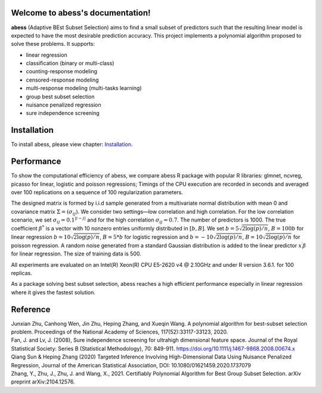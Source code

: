 Welcome to abess's documentation!
==========================================================================

.. raw:: html

   <!-- badges: start -->

|Codacy| |Travis build status| |codecov| |docs| |cran| |pypi| |pyversions| |License|

**abess** (Adaptive BEst Subset Selection) aims to find a small subset of predictors such
that the resulting linear model is expected to have the most desirable
prediction accuracy. This project implements a polynomial algorithm proposed to solve these problems. It supports:

-  linear regression
-  classification (binary or multi-class)
-  counting-response modeling
-  censored-response modeling
-  multi-response modeling (multi-tasks learning)
-  group best subset selection
-  nuisance penalized regression
-  sure independence screening

Installation
============

To install abess, please view chapter: `Installation`_.

.. _Installation: https://abess.readthedocs.io/en/latest/Installation.html


Performance
===========

To show the computational efficiency of abess, 
we compare abess R package with popular R libraries: glmnet, ncvreg, picasso for linear, logistic and poisson regressions; 
Timings of the CPU execution are recorded in seconds and averaged over 100 replications on a sequence
of 100 regularization parameters.

The designed matrix is formed by i.i.d sample generated from a multivariate normal distribution with mean 0 and covariance matrix :math:`\Sigma = (\sigma_{ij})`. We consider two settings—low correlation and high correlation. 
For the low correlation scenario, we set :math:`\sigma_{ij} = 0.1^{|i-j|}` and for the high correlation :math:`\sigma_{ij} = 0.7`. The number of predictors is 1000. 
The true coefficient :math:`\beta^*` is a vector with 10 nonzero entries uniformly distributed in :math:`[b,B]`. We set :math:`b=5\sqrt{2\log(p)/n}`, :math:`B = 100b` for linear regression :math:`b = 10\sqrt{2\log(p)/n}`, :math:`B = 5*b` for 
logistic regression and :math:`b = -10 \sqrt{2  \log(p) / n}`, :math:`B=10 \sqrt{2 \log(p) / n}` for poisson regression. A random noise generated from a standard Gaussian distribution is added to the linear predictor :math:`x^\prime\beta` for linear regression. 
The size of training data is 500.

All experiments are evaluated on an Intel(R) Xeon(R) 
CPU E5-2620 v4 @ 2.10GHz and under R version 3.6.1. 
for 100 replicas.

As a package solving best subset selection, abess reaches a high efficient performance especially in linear regression where it gives the fastest solution.

.. image:: ./Tutorial/fig/readmeTiming.png


Reference
=========

| Junxian Zhu, Canhong Wen, Jin Zhu, Heping Zhang, and Xueqin Wang. A polynomial algorithm for best-subset selection problem. Proceedings of the National Academy of Sciences, 117(52):33117-33123, 2020.

| Fan, J. and Lv, J. (2008), Sure independence screening for ultrahigh dimensional feature space. Journal of the Royal Statistical Society: Series B (Statistical Methodology), 70: 849-911. https://doi.org/10.1111/j.1467-9868.2008.00674.x

| Qiang Sun & Heping Zhang (2020) Targeted Inference Involving High-Dimensional Data Using Nuisance Penalized Regression, Journal of the American Statistical Association, DOI: 10.1080/01621459.2020.1737079

| Zhang, Y., Zhu, J., Zhu, J. and Wang, X., 2021. Certifiably Polynomial Algorithm for Best Group Subset Selection. arXiv preprint arXiv:2104.12576.

.. |Codacy| image:: https://app.codacy.com/project/badge/Grade/3f6e60a3a3e44699a033159633981b76 
   :target: https://www.codacy.com/gh/abess-team/abess/dashboard?utm_source=github.com&amp;utm_medium=referral&amp;utm_content=abess-team/abess&amp;utm_campaign=Badge_Grade
.. |Travis build status| image:: https://travis-ci.com/abess-team/abess.svg?branch=master
   :target: https://travis-ci.com/abess-team/abess
.. |codecov| image:: https://codecov.io/gh/abess-team/abess/branch/master/graph/badge.svg?token=LK56LHXV00
   :target: https://codecov.io/gh/abess-team/abess
.. |docs| image:: https://readthedocs.org/projects/abess/badge/?version=latest
   :target: https://abess.readthedocs.io/en/latest/?badge=latest
   :alt: Documentation Status
.. |cran| image:: https://img.shields.io/cran/v/abess?logo=R
   :target: https://cran.r-project.org/package=abess
.. |pypi| image:: https://badge.fury.io/py/abess.svg
   :target: https://badge.fury.io/py/abess
.. |pyversions| image:: https://img.shields.io/pypi/pyversions/abess
.. |License| image:: https://img.shields.io/badge/License-GPL%20v3-blue.svg 
   :target: http://www.gnu.org/licenses/gpl-3.0

    
